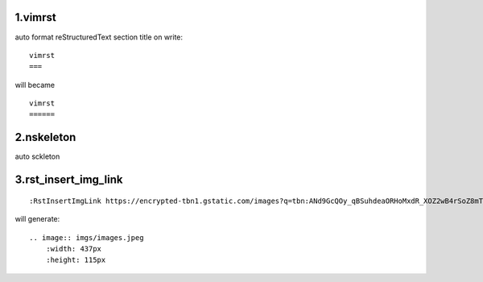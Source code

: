 1.vimrst
========


auto format reStructuredText section title on write::

    vimrst
    ===

will became ::

    vimrst
    ======


2.nskeleton
===========


auto sckleton

3.rst_insert_img_link
=====================

::

    :RstInsertImgLink https://encrypted-tbn1.gstatic.com/images?q=tbn:ANd9GcQOy_qBSuhdeaORHoMxdR_XOZ2wB4rSoZ8mTS4WSiHKvI3o9ofE

will generate::

    .. image:: imgs/images.jpeg
        :width: 437px
        :height: 115px



